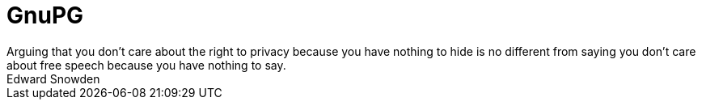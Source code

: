 = GnuPG
Arguing that you don't care about the right to privacy because you have nothing to hide is no different from saying you don't care about free speech because you have nothing to say. 
Edward Snowden
